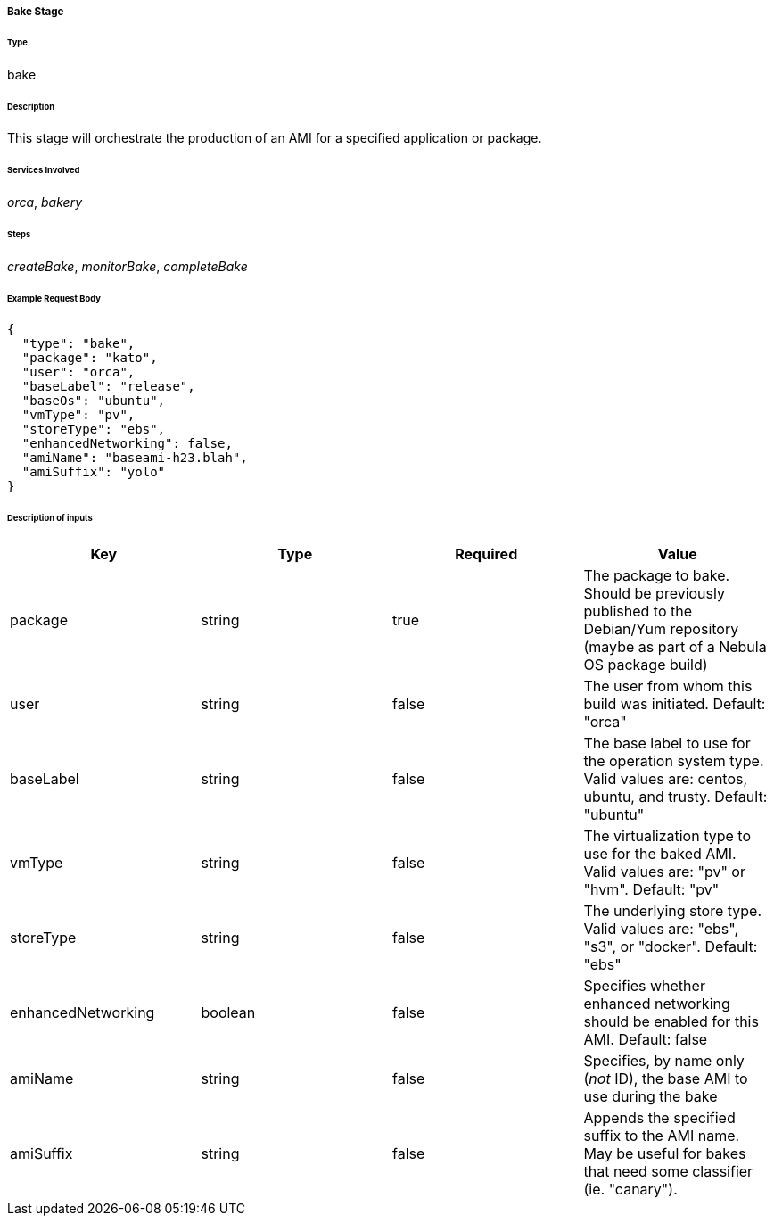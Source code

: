 ===== Bake Stage

====== Type

+bake+

====== Description

This stage will orchestrate the production of an AMI for a specified application or package.

====== Services Involved

_orca_, _bakery_

====== Steps

_createBake_, _monitorBake_, _completeBake_

====== Example Request Body
[source,javascript]
----
{
  "type": "bake",
  "package": "kato",
  "user": "orca",
  "baseLabel": "release",
  "baseOs": "ubuntu",
  "vmType": "pv",
  "storeType": "ebs",
  "enhancedNetworking": false,
  "amiName": "baseami-h23.blah",
  "amiSuffix": "yolo"
}
----

====== Description of inputs

[width="100%",frame="topbot",options="header,footer"]
|======================
|Key               | Type   | Required | Value
|package           | string | true     | The package to bake. Should be previously published to the Debian/Yum repository (maybe as part of a Nebula OS package build)
|user              | string | false    | The user from whom this build was initiated. Default: "orca"
|baseLabel         | string | false    | The base label to use for the operation system type. Valid values are: centos, ubuntu, and trusty. Default: "ubuntu"
|vmType            | string | false    | The virtualization type to use for the baked AMI. Valid values are: "pv" or "hvm". Default: "pv"
|storeType         | string | false    | The underlying store type. Valid values are: "ebs", "s3", or "docker". Default: "ebs"
|enhancedNetworking| boolean| false    | Specifies whether enhanced networking should be enabled for this AMI. Default: false
|amiName           | string | false    | Specifies, by name only (_not_ ID), the base AMI to use during the bake
|amiSuffix         | string | false    | Appends the specified suffix to the AMI name. May be useful for bakes that need some classifier (ie. "canary").
|======================
